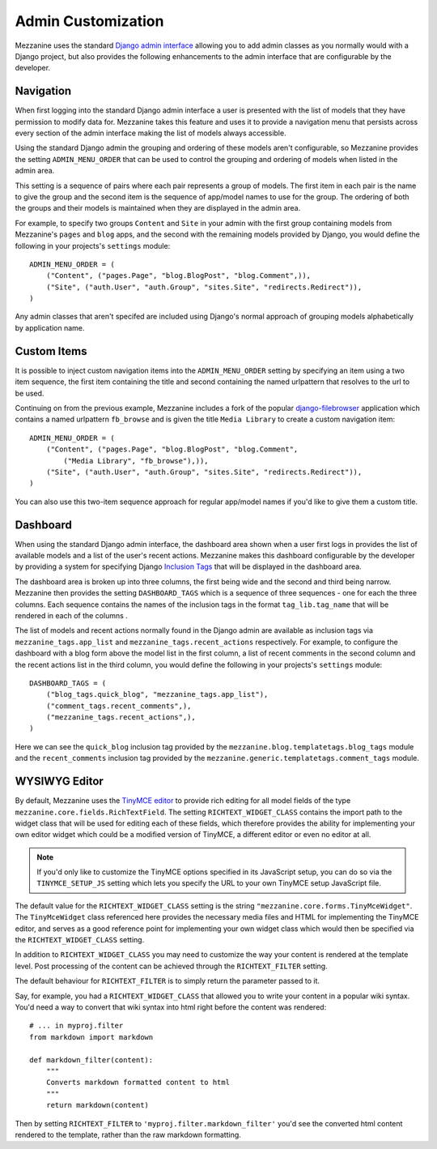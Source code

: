 ===================
Admin Customization
===================

Mezzanine uses the standard `Django admin interface
<http://docs.djangoproject.com/en/dev/ref/contrib/admin/>`_ allowing you to
add admin classes as you normally would with a Django project, but also
provides the following enhancements to the admin interface that are
configurable by the developer.

Navigation
==========

When first logging into the standard Django admin interface a user is
presented with the list of models that they have permission to modify data
for. Mezzanine takes this feature and uses it to provide a navigation menu
that persists across every section of the admin interface making the list
of models always accessible.

Using the standard Django admin the grouping and ordering of these models
aren't configurable, so Mezzanine provides the setting
``ADMIN_MENU_ORDER`` that can be used to control the grouping and
ordering of models when listed in the admin area.

This setting is a sequence of pairs where each pair represents a group of
models. The first item in each pair is the name to give the group and the
second item is the sequence of app/model names to use for the group. The
ordering of both the groups and their models is maintained when they are
displayed in the admin area.

For example, to specify two groups ``Content`` and ``Site`` in your admin
with the first group containing models from Mezzanine's ``pages`` and
``blog`` apps, and the second with the remaining models provided by Django,
you would define the following in your projects's ``settings`` module::

    ADMIN_MENU_ORDER = (
        ("Content", ("pages.Page", "blog.BlogPost", "blog.Comment",)),
        ("Site", ("auth.User", "auth.Group", "sites.Site", "redirects.Redirect")),
    )

Any admin classes that aren't specifed are included using Django's normal
approach of grouping models alphabetically by application name.

Custom Items
============

It is possible to inject custom navigation items into the
``ADMIN_MENU_ORDER`` setting by specifying an
item using a two item sequence, the first item containing the title and
second containing the named urlpattern that resolves to the url to be used.

Continuing on from the previous example, Mezzanine includes a fork of the
popular `django-filebrowser <http://code.google.com/p/django-filebrowser/>`_
application which contains a named urlpattern ``fb_browse`` and is given
the title ``Media Library`` to create a custom navigation item::

    ADMIN_MENU_ORDER = (
        ("Content", ("pages.Page", "blog.BlogPost", "blog.Comment",
            ("Media Library", "fb_browse"),)),
        ("Site", ("auth.User", "auth.Group", "sites.Site", "redirects.Redirect")),
    )

You can also use this two-item sequence approach for regular app/model
names if you'd like to give them a custom title.

Dashboard
=========

When using the standard Django admin interface, the dashboard area shown
when a user first logs in provides the list of available models and a list
of the user's recent actions. Mezzanine makes this dashboard configurable
by the developer by providing a system for specifying Django `Inclusion Tags
<http://docs.djangoproject.com/en/dev/howto/custom-template-tags/#inclusion-tags>`_
that will be displayed in the dashboard area.

The dashboard area is broken up into three columns, the first being wide and
the second and third being narrow. Mezzanine then provides the setting
``DASHBOARD_TAGS`` which is a sequence of three sequences - one for
each the three columns. Each sequence contains the names of the inclusion
tags in the format ``tag_lib.tag_name`` that will be rendered in each of the
columns .

The list of models and recent actions normally found in the Django admin are
available as inclusion tags via ``mezzanine_tags.app_list`` and
``mezzanine_tags.recent_actions`` respectively. For example, to configure the
dashboard with a blog form above the model list in
the first column, a list of recent comments in the second column and the
recent actions list in the third column, you would define the following in
your projects's ``settings`` module::

    DASHBOARD_TAGS = (
        ("blog_tags.quick_blog", "mezzanine_tags.app_list"),
        ("comment_tags.recent_comments",),
        ("mezzanine_tags.recent_actions",),
    )

Here we can see the ``quick_blog`` inclusion tag provided by the
``mezzanine.blog.templatetags.blog_tags`` module and the
``recent_comments`` inclusion tag provided by the
``mezzanine.generic.templatetags.comment_tags`` module.

WYSIWYG Editor
==============

By default, Mezzanine uses the
`TinyMCE editor <http://tinymce.moxiecode.com/>`_ to provide rich
editing for all model fields of the type
``mezzanine.core.fields.RichTextField``. The setting ``RICHTEXT_WIDGET_CLASS``
contains the import path to the widget class that will be used for
editing each of these fields, which therefore provides the ability for
implementing your own editor widget which could be a modified version
of TinyMCE, a different editor or even no editor at all.

.. note::

    If you'd only like to customize the TinyMCE options specified in its
    JavaScript setup, you can do so via the ``TINYMCE_SETUP_JS`` setting
    which lets you specify the URL to your own TinyMCE setup JavaScript
    file.

The default value for the ``RICHTEXT_WIDGET_CLASS`` setting is the string
``"mezzanine.core.forms.TinyMceWidget"``. The ``TinyMceWidget`` class
referenced here provides the necessary media files and HTML for
implementing the TinyMCE editor, and serves as a good reference point
for implementing your own widget class which would then be specified
via the ``RICHTEXT_WIDGET_CLASS`` setting.

In addition to ``RICHTEXT_WIDGET_CLASS`` you may need to customize the way
your content is rendered at the template level. Post processing of the content
can be achieved through the ``RICHTEXT_FILTER`` setting.

The default behaviour for ``RICHTEXT_FILTER`` is to simply return the parameter
passed to it.

Say, for example, you had a ``RICHTEXT_WIDGET_CLASS`` that allowed you to write
your content in a popular wiki syntax. You'd need a way to convert that wiki
syntax into html right before the content was rendered::

    # ... in myproj.filter
    from markdown import markdown

    def markdown_filter(content):
        """
        Converts markdown formatted content to html
        """
        return markdown(content)

Then by setting ``RICHTEXT_FILTER`` to ``'myproj.filter.markdown_filter'``
you'd see the converted html content rendered to the template, rather than
the raw markdown formatting.


